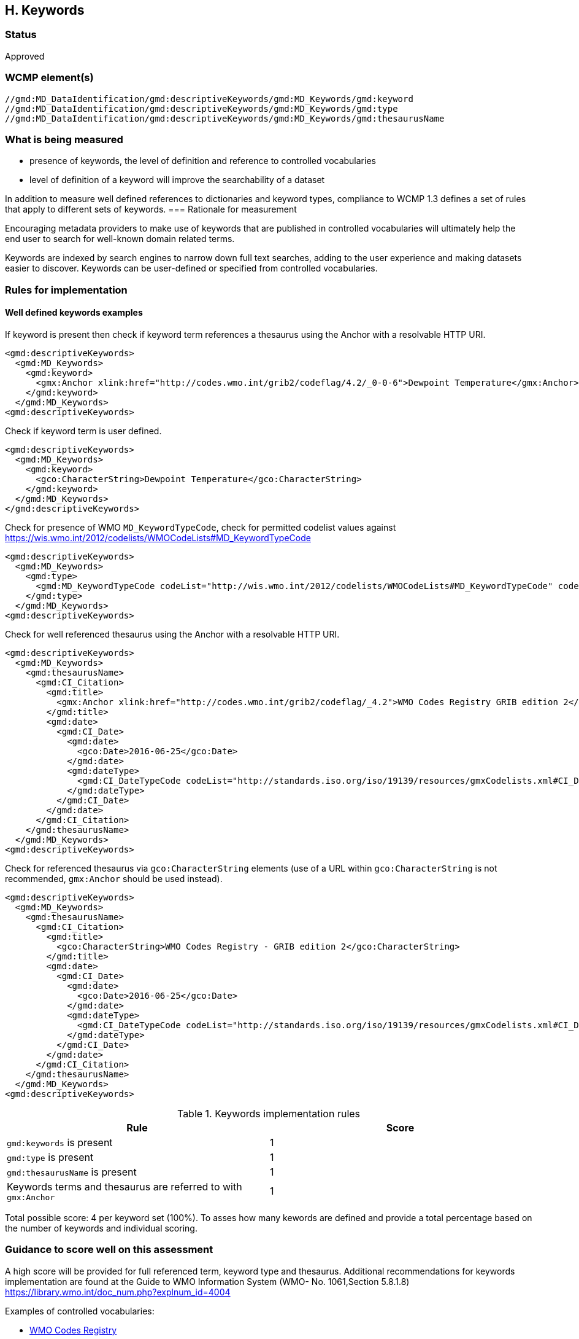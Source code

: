 == H. Keywords

=== Status

Approved

=== WCMP element(s)

....
//gmd:MD_DataIdentification/gmd:descriptiveKeywords/gmd:MD_Keywords/gmd:keyword
//gmd:MD_DataIdentification/gmd:descriptiveKeywords/gmd:MD_Keywords/gmd:type
//gmd:MD_DataIdentification/gmd:descriptiveKeywords/gmd:MD_Keywords/gmd:thesaurusName
....

=== What is being measured

* presence of keywords, the level of definition and reference to controlled
vocabularies
* level of definition of a keyword will improve the searchability of a dataset

In addition to measure well defined references to dictionaries and keyword
types, compliance to WCMP 1.3 defines a set of rules that apply to different
sets of keywords.  
=== Rationale for measurement

Encouraging metadata providers to make use of keywords that are published in
controlled vocabularies will ultimately help the end user to search for
well-known domain related terms.

Keywords are indexed by search engines to narrow down full text searches,
adding to the user experience and making datasets easier to discover. Keywords
can be user-defined or specified from controlled vocabularies.

=== Rules for implementation

==== Well defined keywords examples

If keyword is present then check if keyword term references a thesaurus using
the Anchor with a resolvable HTTP URI.

```xml
<gmd:descriptiveKeywords>
  <gmd:MD_Keywords>
    <gmd:keyword>
      <gmx:Anchor xlink:href="http://codes.wmo.int/grib2/codeflag/4.2/_0-0-6">Dewpoint Temperature</gmx:Anchor>
    </gmd:keyword>
  </gmd:MD_Keywords>
<gmd:descriptiveKeywords>
```

Check if keyword term is user defined.

```xml
<gmd:descriptiveKeywords>
  <gmd:MD_Keywords>
    <gmd:keyword>
      <gco:CharacterString>Dewpoint Temperature</gco:CharacterString>
    </gmd:keyword>
  </gmd:MD_Keywords>
</gmd:descriptiveKeywords>
```

Check for presence of WMO `MD_KeywordTypeCode`, check for permitted codelist
values against https://wis.wmo.int/2012/codelists/WMOCodeLists#MD_KeywordTypeCode

```xml
<gmd:descriptiveKeywords>
  <gmd:MD_Keywords>
    <gmd:type>
      <gmd:MD_KeywordTypeCode codeList="http://wis.wmo.int/2012/codelists/WMOCodeLists#MD_KeywordTypeCode" codeListValue="dataParam">dataParam</gmd:MD_KeywordTypeCode>
    </gmd:type>
  </gmd:MD_Keywords>
<gmd:descriptiveKeywords>
```

Check for well referenced thesaurus using the Anchor with a resolvable HTTP
URI.

```xml
<gmd:descriptiveKeywords>
  <gmd:MD_Keywords>
    <gmd:thesaurusName>
      <gmd:CI_Citation>
        <gmd:title>
          <gmx:Anchor xlink:href="http://codes.wmo.int/grib2/codeflag/_4.2">WMO Codes Registry GRIB edition 2</gmx:Anchor>
        </gmd:title>
        <gmd:date>
          <gmd:CI_Date>
            <gmd:date>
              <gco:Date>2016-06-25</gco:Date>
            </gmd:date>
            <gmd:dateType>
              <gmd:CI_DateTypeCode codeList="http://standards.iso.org/iso/19139/resources/gmxCodelists.xml#CI_DateTypeCode" codeListValue="publication">publication</gmd:CI_DateTypeCode>
            </gmd:dateType>
          </gmd:CI_Date>
        </gmd:date>
      </gmd:CI_Citation>
    </gmd:thesaurusName>
  </gmd:MD_Keywords>
<gmd:descriptiveKeywords>
```

Check for referenced thesaurus via `gco:CharacterString` elements (use of a URL
within `gco:CharacterString` is not recommended, `gmx:Anchor` should be used
instead).

```xml
<gmd:descriptiveKeywords>
  <gmd:MD_Keywords>
    <gmd:thesaurusName>
      <gmd:CI_Citation>
        <gmd:title>
          <gco:CharacterString>WMO Codes Registry - GRIB edition 2</gco:CharacterString>
        </gmd:title>
        <gmd:date>
          <gmd:CI_Date>
            <gmd:date>
              <gco:Date>2016-06-25</gco:Date>
            </gmd:date>
            <gmd:dateType>
              <gmd:CI_DateTypeCode codeList="http://standards.iso.org/iso/19139/resources/gmxCodelists.xml#CI_DateTypeCode" codeListValue="publication">publication</gmd:CI_DateTypeCode>
            </gmd:dateType>
          </gmd:CI_Date>
        </gmd:date>
      </gmd:CI_Citation>
    </gmd:thesaurusName>
  </gmd:MD_Keywords>
<gmd:descriptiveKeywords>
```

.Keywords implementation rules
|===
|Rule |Score

a|`gmd:keywords` is present
|1

|`gmd:type` is present

|1

|`gmd:thesaurusName` is present
|1

| Keywords terms and thesaurus  are referred to with  `gmx:Anchor`
|1

|===

Total possible score: 4 per keyword set (100%). To asses how many kewords are defined 
and provide a total percentage based on the number of keywords and individual 
scoring.

=== Guidance to score well on this assessment

A high score will be provided for full referenced term, keyword type and
thesaurus. Additional recommendations for keywords implementation are found at
the Guide to WMO Information System (WMO- No. 1061,Section 5.8.1.8)
https://library.wmo.int/doc_num.php?explnum_id=4004

Examples of controlled vocabularies: 

* https://codes.wmo.int[WMO Codes Registry]
* https://wis.wmo.int/2013/codelists/WMOCodeLists.xml[WMO Codelists]
* https://www.eionet.europa.eu/gemet/en/inspire-themes[GEMET - INSPIRE themes]
* https://earthdata.nasa.gov/earth-observation-data/find-data/gcmd/gcmd-keywords[Global Change Master Directory (GCMD)]
* https://cfconventions.org/standard-names.html[CF Standard Names]
* https://canada.multites.net/cst[Government of Canada Core Subject Thesaurus (CST)]
